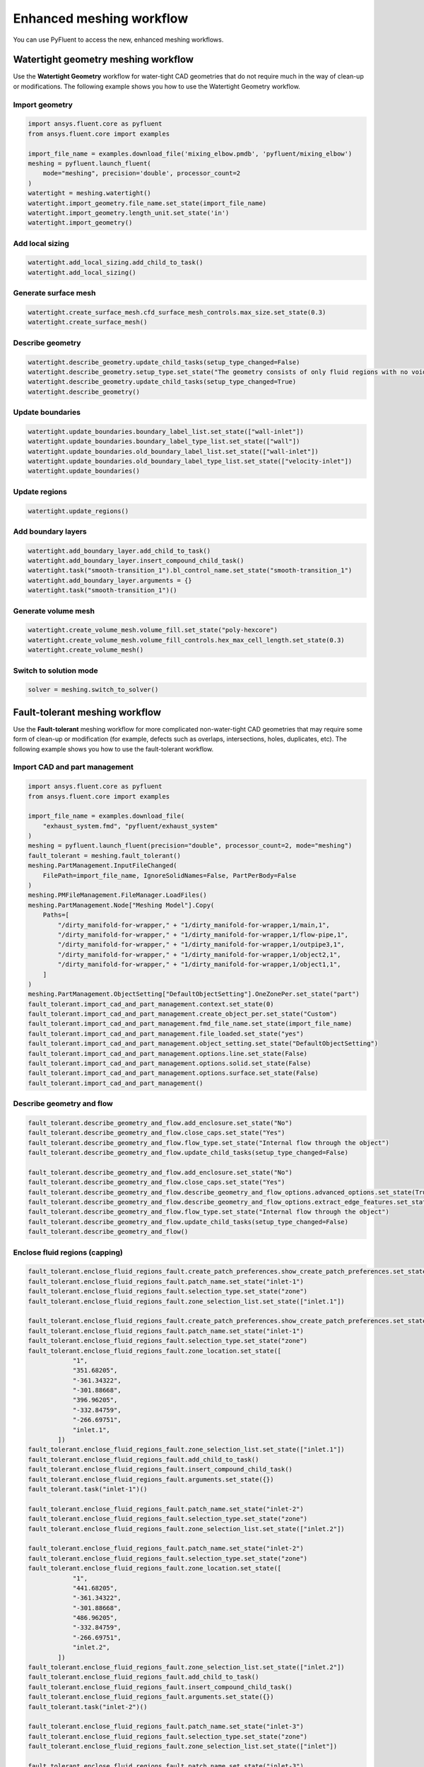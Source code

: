 .. _ref_user_guide_new_meshing_workflows:

Enhanced meshing workflow
=========================
You can use PyFluent to access the new, enhanced meshing workflows.

Watertight geometry meshing workflow
------------------------------------
Use the **Watertight Geometry** workflow for water-tight CAD geometries that
do not require much in the way of clean-up or modifications.
The following example shows you how to use the Watertight Geometry workflow.

Import geometry
~~~~~~~~~~~~~~~

.. code:: python

    import ansys.fluent.core as pyfluent
    from ansys.fluent.core import examples

    import_file_name = examples.download_file('mixing_elbow.pmdb', 'pyfluent/mixing_elbow')
    meshing = pyfluent.launch_fluent(
        mode="meshing", precision='double', processor_count=2
    )
    watertight = meshing.watertight()
    watertight.import_geometry.file_name.set_state(import_file_name)
    watertight.import_geometry.length_unit.set_state('in')
    watertight.import_geometry()

Add local sizing
~~~~~~~~~~~~~~~~

.. code:: python

    watertight.add_local_sizing.add_child_to_task()
    watertight.add_local_sizing()

Generate surface mesh
~~~~~~~~~~~~~~~~~~~~~

.. code:: python

    watertight.create_surface_mesh.cfd_surface_mesh_controls.max_size.set_state(0.3)
    watertight.create_surface_mesh()

Describe geometry
~~~~~~~~~~~~~~~~~

.. code:: python

    watertight.describe_geometry.update_child_tasks(setup_type_changed=False)
    watertight.describe_geometry.setup_type.set_state("The geometry consists of only fluid regions with no voids")
    watertight.describe_geometry.update_child_tasks(setup_type_changed=True)
    watertight.describe_geometry()

Update boundaries
~~~~~~~~~~~~~~~~~

.. code:: python

    watertight.update_boundaries.boundary_label_list.set_state(["wall-inlet"])
    watertight.update_boundaries.boundary_label_type_list.set_state(["wall"])
    watertight.update_boundaries.old_boundary_label_list.set_state(["wall-inlet"])
    watertight.update_boundaries.old_boundary_label_type_list.set_state(["velocity-inlet"])
    watertight.update_boundaries()

Update regions
~~~~~~~~~~~~~~

.. code:: python

    watertight.update_regions()

Add boundary layers
~~~~~~~~~~~~~~~~~~~

.. code:: python

    watertight.add_boundary_layer.add_child_to_task()
    watertight.add_boundary_layer.insert_compound_child_task()
    watertight.task("smooth-transition_1").bl_control_name.set_state("smooth-transition_1")
    watertight.add_boundary_layer.arguments = {}
    watertight.task("smooth-transition_1")()

Generate volume mesh
~~~~~~~~~~~~~~~~~~~~

.. code:: python

    watertight.create_volume_mesh.volume_fill.set_state("poly-hexcore")
    watertight.create_volume_mesh.volume_fill_controls.hex_max_cell_length.set_state(0.3)
    watertight.create_volume_mesh()

Switch to solution mode
~~~~~~~~~~~~~~~~~~~~~~~

.. code:: python

    solver = meshing.switch_to_solver()

Fault-tolerant meshing workflow
-------------------------------
Use the **Fault-tolerant** meshing workflow for more complicated non-water-tight CAD
geometries that may require some form of clean-up or modification (for example,
defects such as overlaps, intersections, holes, duplicates, etc).
The following example shows you how to use the fault-tolerant workflow.

Import CAD and part management
~~~~~~~~~~~~~~~~~~~~~~~~~~~~~~

.. code:: python

    import ansys.fluent.core as pyfluent
    from ansys.fluent.core import examples

    import_file_name = examples.download_file(
        "exhaust_system.fmd", "pyfluent/exhaust_system"
    )
    meshing = pyfluent.launch_fluent(precision="double", processor_count=2, mode="meshing")
    fault_tolerant = meshing.fault_tolerant()
    meshing.PartManagement.InputFileChanged(
        FilePath=import_file_name, IgnoreSolidNames=False, PartPerBody=False
    )
    meshing.PMFileManagement.FileManager.LoadFiles()
    meshing.PartManagement.Node["Meshing Model"].Copy(
        Paths=[
            "/dirty_manifold-for-wrapper," + "1/dirty_manifold-for-wrapper,1/main,1",
            "/dirty_manifold-for-wrapper," + "1/dirty_manifold-for-wrapper,1/flow-pipe,1",
            "/dirty_manifold-for-wrapper," + "1/dirty_manifold-for-wrapper,1/outpipe3,1",
            "/dirty_manifold-for-wrapper," + "1/dirty_manifold-for-wrapper,1/object2,1",
            "/dirty_manifold-for-wrapper," + "1/dirty_manifold-for-wrapper,1/object1,1",
        ]
    )
    meshing.PartManagement.ObjectSetting["DefaultObjectSetting"].OneZonePer.set_state("part")
    fault_tolerant.import_cad_and_part_management.context.set_state(0)
    fault_tolerant.import_cad_and_part_management.create_object_per.set_state("Custom")
    fault_tolerant.import_cad_and_part_management.fmd_file_name.set_state(import_file_name)
    fault_tolerant.import_cad_and_part_management.file_loaded.set_state("yes")
    fault_tolerant.import_cad_and_part_management.object_setting.set_state("DefaultObjectSetting")
    fault_tolerant.import_cad_and_part_management.options.line.set_state(False)
    fault_tolerant.import_cad_and_part_management.options.solid.set_state(False)
    fault_tolerant.import_cad_and_part_management.options.surface.set_state(False)
    fault_tolerant.import_cad_and_part_management()

Describe geometry and flow
~~~~~~~~~~~~~~~~~~~~~~~~~~

.. code:: python

    fault_tolerant.describe_geometry_and_flow.add_enclosure.set_state("No")
    fault_tolerant.describe_geometry_and_flow.close_caps.set_state("Yes")
    fault_tolerant.describe_geometry_and_flow.flow_type.set_state("Internal flow through the object")
    fault_tolerant.describe_geometry_and_flow.update_child_tasks(setup_type_changed=False)

    fault_tolerant.describe_geometry_and_flow.add_enclosure.set_state("No")
    fault_tolerant.describe_geometry_and_flow.close_caps.set_state("Yes")
    fault_tolerant.describe_geometry_and_flow.describe_geometry_and_flow_options.advanced_options.set_state(True)
    fault_tolerant.describe_geometry_and_flow.describe_geometry_and_flow_options.extract_edge_features.set_state("Yes")
    fault_tolerant.describe_geometry_and_flow.flow_type.set_state("Internal flow through the object")
    fault_tolerant.describe_geometry_and_flow.update_child_tasks(setup_type_changed=False)
    fault_tolerant.describe_geometry_and_flow()

Enclose fluid regions (capping)
~~~~~~~~~~~~~~~~~~~~~~~~~~~~~~~

.. code:: python

    fault_tolerant.enclose_fluid_regions_fault.create_patch_preferences.show_create_patch_preferences.set_state(False)
    fault_tolerant.enclose_fluid_regions_fault.patch_name.set_state("inlet-1")
    fault_tolerant.enclose_fluid_regions_fault.selection_type.set_state("zone")
    fault_tolerant.enclose_fluid_regions_fault.zone_selection_list.set_state(["inlet.1"])

    fault_tolerant.enclose_fluid_regions_fault.create_patch_preferences.show_create_patch_preferences.set_state(False)
    fault_tolerant.enclose_fluid_regions_fault.patch_name.set_state("inlet-1")
    fault_tolerant.enclose_fluid_regions_fault.selection_type.set_state("zone")
    fault_tolerant.enclose_fluid_regions_fault.zone_location.set_state([
                "1",
                "351.68205",
                "-361.34322",
                "-301.88668",
                "396.96205",
                "-332.84759",
                "-266.69751",
                "inlet.1",
            ])
    fault_tolerant.enclose_fluid_regions_fault.zone_selection_list.set_state(["inlet.1"])
    fault_tolerant.enclose_fluid_regions_fault.add_child_to_task()
    fault_tolerant.enclose_fluid_regions_fault.insert_compound_child_task()
    fault_tolerant.enclose_fluid_regions_fault.arguments.set_state({})
    fault_tolerant.task("inlet-1")()

    fault_tolerant.enclose_fluid_regions_fault.patch_name.set_state("inlet-2")
    fault_tolerant.enclose_fluid_regions_fault.selection_type.set_state("zone")
    fault_tolerant.enclose_fluid_regions_fault.zone_selection_list.set_state(["inlet.2"])

    fault_tolerant.enclose_fluid_regions_fault.patch_name.set_state("inlet-2")
    fault_tolerant.enclose_fluid_regions_fault.selection_type.set_state("zone")
    fault_tolerant.enclose_fluid_regions_fault.zone_location.set_state([
                "1",
                "441.68205",
                "-361.34322",
                "-301.88668",
                "486.96205",
                "-332.84759",
                "-266.69751",
                "inlet.2",
            ])
    fault_tolerant.enclose_fluid_regions_fault.zone_selection_list.set_state(["inlet.2"])
    fault_tolerant.enclose_fluid_regions_fault.add_child_to_task()
    fault_tolerant.enclose_fluid_regions_fault.insert_compound_child_task()
    fault_tolerant.enclose_fluid_regions_fault.arguments.set_state({})
    fault_tolerant.task("inlet-2")()

    fault_tolerant.enclose_fluid_regions_fault.patch_name.set_state("inlet-3")
    fault_tolerant.enclose_fluid_regions_fault.selection_type.set_state("zone")
    fault_tolerant.enclose_fluid_regions_fault.zone_selection_list.set_state(["inlet"])

    fault_tolerant.enclose_fluid_regions_fault.patch_name.set_state("inlet-3")
    fault_tolerant.enclose_fluid_regions_fault.selection_type.set_state("zone")
    fault_tolerant.enclose_fluid_regions_fault.zone_location.set_state([
                "1",
                "261.68205",
                "-361.34322",
                "-301.88668",
                "306.96205",
                "-332.84759",
                "-266.69751",
                "inlet",
            ])
    fault_tolerant.enclose_fluid_regions_fault.zone_selection_list.set_state(["inlet"])
    fault_tolerant.enclose_fluid_regions_fault.add_child_to_task()
    fault_tolerant.enclose_fluid_regions_fault.insert_compound_child_task()
    fault_tolerant.enclose_fluid_regions_fault.arguments.set_state({})
    fault_tolerant.task("inlet-3")()

    fault_tolerant.enclose_fluid_regions_fault.patch_name.set_state("outlet-1")
    fault_tolerant.enclose_fluid_regions_fault.selection_type.set_state("zone")
    fault_tolerant.enclose_fluid_regions_fault.zone_selection_list.set_state(["outlet"])
    fault_tolerant.enclose_fluid_regions_fault.zone_type.set_state("pressure-outlet")

    fault_tolerant.enclose_fluid_regions_fault.patch_name.set_state("outlet-1")
    fault_tolerant.enclose_fluid_regions_fault.selection_type.set_state("zone")
    fault_tolerant.enclose_fluid_regions_fault.zone_location.set_state([
                "1",
                "352.22702",
                "-197.8957",
                "84.102381",
                "394.41707",
                "-155.70565",
                "84.102381",
                "outlet",
            ])
    fault_tolerant.enclose_fluid_regions_fault.zone_selection_list.set_state(["outlet"])
    fault_tolerant.enclose_fluid_regions_fault.zone_type.set_state("pressure-outlet")
    fault_tolerant.enclose_fluid_regions_fault.add_child_to_task()
    fault_tolerant.enclose_fluid_regions_fault.insert_compound_child_task()
    fault_tolerant.enclose_fluid_regions_fault.arguments.set_state({})
    fault_tolerant.task("outlet-1")()

Extract edge features
~~~~~~~~~~~~~~~~~~~~~

.. code:: python

    fault_tolerant.extract_edge_features.extract_method_type.set_state("Intersection Loops")
    fault_tolerant.extract_edge_features.object_selection_list.set_state(["flow_pipe", "main"])
    fault_tolerant.extract_edge_features.add_child_to_task()
    fault_tolerant.extract_edge_features.insert_compound_child_task()

    fault_tolerant.extract_edge_features.extract_edges_name.set_state("edge-group-1")
    fault_tolerant.extract_edge_features.extract_method_type.set_state("Intersection Loops")
    fault_tolerant.extract_edge_features.object_selection_list.set_state(["flow_pipe", "main"])

    fault_tolerant.extract_edge_features.arguments.set_state({})
    fault_tolerant.task("edge-group-1")()

Identify regions
~~~~~~~~~~~~~~~~

.. code:: python

    fault_tolerant.identify_regions.selection_type.set_state("zone")
    fault_tolerant.identify_regions.x.set_state(377.322045740589)
    fault_tolerant.identify_regions.y.set_state(-176.800676988458)
    fault_tolerant.identify_regions.z.set_state(-37.0764628583475)
    fault_tolerant.identify_regions.zone_selection_list.set_state(["main.1"])

    fault_tolerant.identify_regions.selection_type.set_state("zone")
    fault_tolerant.identify_regions.x.set_state(377.322045740589)
    fault_tolerant.identify_regions.y.set_state(-176.800676988458)
    fault_tolerant.identify_regions.z.set_state(-37.0764628583475)
    fault_tolerant.identify_regions.zone_location.set_state([
                "1",
                "213.32205",
                "-225.28068",
                "-158.25531",
                "541.32205",
                "-128.32068",
                "84.102381",
                "main.1",
            ])
    fault_tolerant.identify_regions.zone_selection_list.set_state(["main.1"])
    fault_tolerant.identify_regions.add_child_to_task()
    fault_tolerant.identify_regions.insert_compound_child_task()

    fault_tolerant.task("fluid-region-1").material_points_name.set_state("fluid-region-1")
    fault_tolerant.task("fluid-region-1").selection_type.set_state("zone")
    fault_tolerant.identify_regions.x.set_state(377.322045740589)
    fault_tolerant.identify_regions.y.set_state(-176.800676988458)
    fault_tolerant.identify_regions.z.set_state(-37.0764628583475)
    fault_tolerant.identify_regions.zone_location.set_state([
                "1",
                "213.32205",
                "-225.28068",
                "-158.25531",
                "541.32205",
                "-128.32068",
                "84.102381",
                "main.1",
            ])
    fault_tolerant.identify_regions.zone_selection_list.set_state(["main.1"])
    fault_tolerant.identify_regions.arguments.set_state({})
    fault_tolerant.task("fluid-region-1")()

    fault_tolerant.identify_regions.material_points_name.set_state("void-region-1")
    fault_tolerant.identify_regions.new_region_type.set_state("void")
    fault_tolerant.identify_regions.object_selection_list.set_state(["inlet-1", "inlet-2", "inlet-3", "main"])
    fault_tolerant.identify_regions.x.set_state(374.722045740589)
    fault_tolerant.identify_regions.y.set_state(-278.9775145640143)
    fault_tolerant.identify_regions.z.set_state(-161.1700719416913)
    fault_tolerant.identify_regions.add_child_to_task()
    fault_tolerant.identify_regions.insert_compound_child_task()
    fault_tolerant.identify_regions.arguments.set_state({})
    fault_tolerant.task("void-region-1")()

Define leakage threshold
~~~~~~~~~~~~~~~~~~~~~~~~

.. code:: python

    fault_tolerant.define_leakage_threshold.add_child.set_state("yes")
    fault_tolerant.define_leakage_threshold.flip_direction.set_state(True)
    fault_tolerant.define_leakage_threshold.plane_direction.set_state("X")
    fault_tolerant.define_leakage_threshold.region_selection_single.set_state("void-region-1")
    fault_tolerant.define_leakage_threshold.add_child_to_task()
    fault_tolerant.define_leakage_threshold.insert_compound_child_task()

    fault_tolerant.task("leakage-1").arguments.set_state(
        {
            "AddChild": "yes",
            "FlipDirection": True,
            "LeakageName": "leakage-1",
            "PlaneDirection": "X",
            "RegionSelectionSingle": "void-region-1",
        }
    )

    fault_tolerant.define_leakage_threshold.add_child.set_state("yes")

    fault_tolerant.task("leakage-1")()

Update regions settings
~~~~~~~~~~~~~~~~~~~~~~~

.. code:: python

    fault_tolerant.update_region_settings.all_region_filter_categories.set_state(["2"] * 5 + ["1"] * 2)
    fault_tolerant.update_region_settings.all_region_leakage_size_list.set_state(["none"] * 6 + ["6.4"])
    fault_tolerant.update_region_settings.all_region_linked_construction_surface_list.set_state(["n/a"] * 6 + ["no"])
    fault_tolerant.update_region_settings.all_region_mesh_method_list.set_state(["none"] * 6 + ["wrap"])
    fault_tolerant.update_region_settings.all_region_name_list.set_state([
                "main",
                "flow_pipe",
                "outpipe3",
                "object2",
                "object1",
                "void-region-1",
                "fluid-region-1",
            ])
    fault_tolerant.update_region_settings.all_region_overset_componen_list.set_state(["no"] * 7)
    fault_tolerant.update_region_settings.all_region_source_list.set_state(["object"] * 5 + ["mpt"] * 2)
    fault_tolerant.update_region_settings.all_region_type_list.set_state(["void"] * 6 + ["fluid"])
    fault_tolerant.update_region_settings.all_region_volume_fill_list.set_state(["none"] * 6 + ["tet"])
    fault_tolerant.update_region_settings.filter_category.set_state("Identified Regions")
    fault_tolerant.update_region_settings.old_region_leakage_size_list.set_state([""])
    fault_tolerant.update_region_settings.old_region_mesh_method_list.set_state(["wrap"])
    fault_tolerant.update_region_settings.old_region_name_list.set_state(["fluid-region-1"])
    fault_tolerant.update_region_settings.old_region_overset_componen_list.set_state(["no"])
    fault_tolerant.update_region_settings.old_region_type_list.set_state(["fluid"])
    fault_tolerant.update_region_settings.old_region_volume_fill_list.set_state(["hexcore"])
    fault_tolerant.update_region_settings.region_leakage_size_list.set_state([""])
    fault_tolerant.update_region_settings.region_mesh_method_list.set_state(["wrap"])
    fault_tolerant.update_region_settings.region_name_list.set_state(["fluid-region-1"])
    fault_tolerant.update_region_settings.region_overset_componen_list.set_state(["no"])
    fault_tolerant.update_region_settings.region_type_list.set_state(["fluid"])
    fault_tolerant.update_region_settings.region_volume_fill_list.set_state(["tet"])
    fault_tolerant.update_region_settings()

Choose mesh control options
~~~~~~~~~~~~~~~~~~~~~~~~~~~

.. code:: python

    fault_tolerant.choose_mesh_control_options()

Generate surface mesh
~~~~~~~~~~~~~~~~~~~~~

.. code:: python

    fault_tolerant.generate_the_surface_mesh()

Update boundaries
~~~~~~~~~~~~~~~~~

.. code:: python

    fault_tolerant.update_boundaries_ftm()

Add boundary layers
~~~~~~~~~~~~~~~~~~~

.. code:: python

    fault_tolerant.add_boundary_layer_ftm.add_child_to_task()
    fault_tolerant.add_boundary_layer_ftm.insert_compound_child_task()
    fault_tolerant.task("aspect-ratio_1").bl_control_name.set_state("aspect-ratio_1")
    fault_tolerant.add_boundary_layer_ftm.arguments.set_state({})
    fault_tolerant.task("aspect-ratio_1")()

Generate volume mesh
~~~~~~~~~~~~~~~~~~~~

.. code:: python

    fault_tolerant.generate_the_volume_mesh.all_region_name_list.set_state([
                "main",
                "flow_pipe",
                "outpipe3",
                "object2",
                "object1",
                "void-region-1",
                "fluid-region-1",
            ])
    fault_tolerant.generate_the_volume_mesh.all_region_size_list.set_state(["11.33375"] * 7)
    fault_tolerant.generate_the_volume_mesh.all_region_volume_fill_list.set_state(["none"] * 6 + ["tet"])
    fault_tolerant.generate_the_volume_mesh.enable_parallel.set_state(True)
    fault_tolerant.generate_the_volume_mesh()

Switch to solution mode
~~~~~~~~~~~~~~~~~~~~~~~

.. code:: python

    solver = meshing.switch_to_solver()
